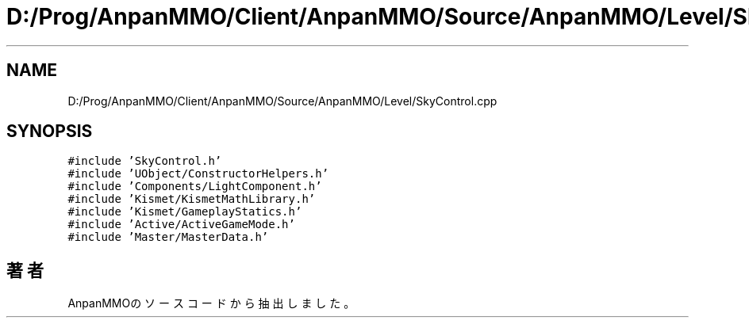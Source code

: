 .TH "D:/Prog/AnpanMMO/Client/AnpanMMO/Source/AnpanMMO/Level/SkyControl.cpp" 3 "2018年12月20日(木)" "AnpanMMO" \" -*- nroff -*-
.ad l
.nh
.SH NAME
D:/Prog/AnpanMMO/Client/AnpanMMO/Source/AnpanMMO/Level/SkyControl.cpp
.SH SYNOPSIS
.br
.PP
\fC#include 'SkyControl\&.h'\fP
.br
\fC#include 'UObject/ConstructorHelpers\&.h'\fP
.br
\fC#include 'Components/LightComponent\&.h'\fP
.br
\fC#include 'Kismet/KismetMathLibrary\&.h'\fP
.br
\fC#include 'Kismet/GameplayStatics\&.h'\fP
.br
\fC#include 'Active/ActiveGameMode\&.h'\fP
.br
\fC#include 'Master/MasterData\&.h'\fP
.br

.SH "著者"
.PP 
 AnpanMMOのソースコードから抽出しました。
